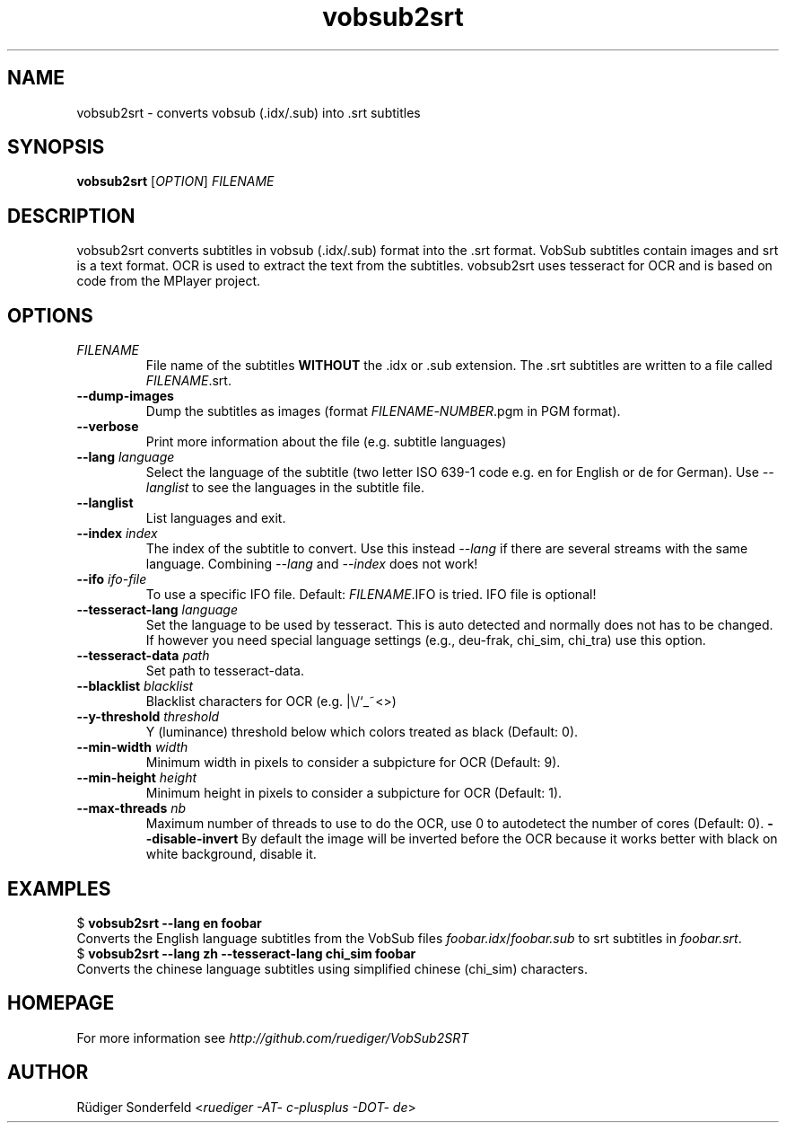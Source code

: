 .TH vobsub2srt 1 "17 June 2013"
.SH NAME
vobsub2srt \- converts vobsub (.idx/.sub) into .srt subtitles
.SH SYNOPSIS
\fBvobsub2srt\fR [\fIOPTION\fR] \fIFILENAME\fR
.SH DESCRIPTION
.PP
vobsub2srt converts subtitles in vobsub (.idx/.sub) format into the .srt format.  VobSub subtitles contain images and srt is a text format.  OCR is used to extract the text from the subtitles.  vobsub2srt uses tesseract for OCR and is based on code from the MPlayer project.
.SH OPTIONS
.TP
\fIFILENAME\fR
File name of the subtitles \fBWITHOUT\fR the .idx or .sub extension. The .srt subtitles are written to a file called \fIFILENAME\fR.srt.
.TP
\fB\-\-dump\-images\fR
Dump the subtitles as images (format \fIFILENAME\fR-\fINUMBER\fR.pgm in PGM format).
.TP
\fB\-\-verbose\fR
Print more information about the file (e.g. subtitle languages)
.TP
\fB\-\-lang\fR \fIlanguage\fR
Select the language of the subtitle (two letter ISO 639-1 code e.g. en for English or de for German).  Use \fI--langlist\fR to see the languages in the subtitle file.
.TP
\fB\-\-langlist\fR
List languages and exit.
.TP
\fB\-\-index\fR \fIindex\fR
The index of the subtitle to convert.  Use this instead \fI--lang\fR if there are several streams with the same language.  Combining \fI--lang\fR and \fI--index\fR does not work!
.TP
\fB\-\-ifo\fR \fIifo-file\fR
To use a specific IFO file. Default: \fIFILENAME\fR.IFO is tried. IFO file is optional!
.TP
\fB\-\-tesseract-lang\fR \fIlanguage\fR
Set the language to be used by tesseract.  This is auto detected and normally does not has to be changed.  If however you need special language settings (e.g., deu-frak, chi_sim, chi_tra) use this option.
.TP
\fB\-\-tesseract-data\fR \fIpath\fR
Set path to tesseract-data.
.TP
\fB\-\-blacklist\fR \fIblacklist\fR
Blacklist characters for OCR (e.g. |\\/`_~<>)
.TP
\fB\-\-y-threshold\fR \fIthreshold\fR
Y (luminance) threshold below which colors treated as black (Default: 0).
.TP
\fB\-\-min-width\fR \fIwidth\fR
Minimum width in pixels to consider a subpicture for OCR (Default: 9).
.TP
\fB\-\-min-height\fR \fIheight\fR
Minimum height in pixels to consider a subpicture for OCR (Default: 1).
.TP
\fB\-\-max\-threads\fR \fInb\fR
Maximum number of threads to use to do the OCR, use 0 to autodetect the number of cores (Default: 0).
\fB\-\-disable\-invert\fR
By default the image will be inverted before the OCR because it works better with black on white background, disable it.
.SH EXAMPLES
.nf
  $ \fBvobsub2srt \-\-lang en foobar\fR
.fi
Converts the English language subtitles from the VobSub files \fIfoobar.idx\fR/\fIfoobar.sub\fR to srt subtitles in \fIfoobar.srt\fR.
.nf
  $ \fBvobsub2srt \-\-lang zh \-\-tesseract-lang chi_sim foobar\fR
.fi
Converts the chinese language subtitles using simplified chinese (chi_sim) characters.
.SH HOMEPAGE
For more information see \fIhttp://github.com/ruediger/VobSub2SRT\fR
.SH AUTHOR
R\[:u]diger Sonderfeld <\fIruediger -AT- c-plusplus -DOT- de\fR>
